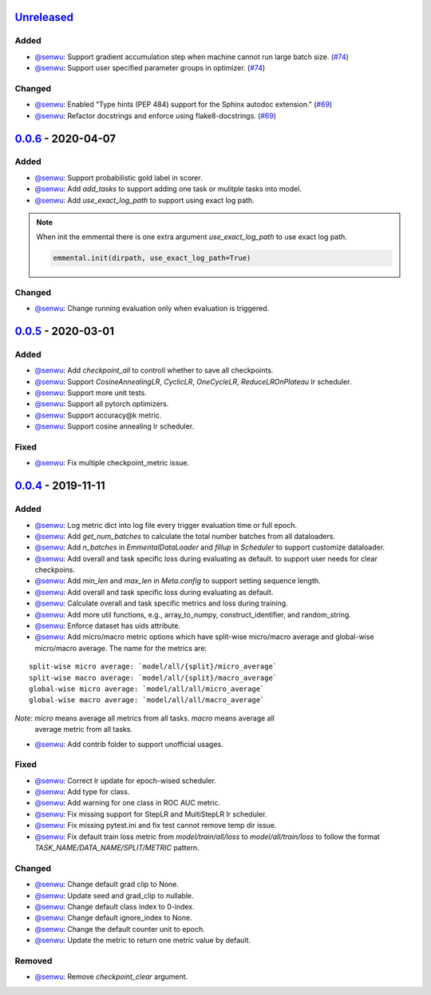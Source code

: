Unreleased_
-----------

Added
^^^^^

* `@senwu`_: Support gradient accumulation step when machine cannot run large batch size.
  (`#74 <https://github.com/SenWu/emmental/pull/74>`_)
* `@senwu`_: Support user specified parameter groups in optimizer.
  (`#74 <https://github.com/SenWu/emmental/pull/74>`_)

Changed
^^^^^^^
* `@senwu`_: Enabled "Type hints (PEP 484) support for the Sphinx autodoc extension."
  (`#69 <https://github.com/SenWu/emmental/pull/69>`_)
* `@senwu`_: Refactor docstrings and enforce using flake8-docstrings.
  (`#69 <https://github.com/SenWu/emmental/pull/69>`_)

0.0.6_ - 2020-04-07
-------------------

Added
^^^^^
* `@senwu`_: Support probabilistic gold label in scorer.
* `@senwu`_: Add `add_tasks` to support adding one task or mulitple tasks into model.
* `@senwu`_: Add `use_exact_log_path` to support using exact log path.

.. note::

    When init the emmental there is one extra argument `use_exact_log_path` to use
    exact log path.

    .. code:: python

        emmental.init(dirpath, use_exact_log_path=True)

Changed
^^^^^^^
* `@senwu`_: Change running evaluation only when evaluation is triggered.


0.0.5_ - 2020-03-01
-------------------

Added
^^^^^
* `@senwu`_: Add `checkpoint_all` to controll whether to save all checkpoints.
* `@senwu`_: Support `CosineAnnealingLR`, `CyclicLR`, `OneCycleLR`, `ReduceLROnPlateau`
  lr scheduler.
* `@senwu`_: Support more unit tests.
* `@senwu`_: Support all pytorch optimizers.
* `@senwu`_: Support accuracy@k metric.
* `@senwu`_: Support cosine annealing lr scheduler.

Fixed
^^^^^
* `@senwu`_: Fix multiple checkpoint_metric issue.

0.0.4_ - 2019-11-11
-------------------

Added
^^^^^
* `@senwu`_: Log metric dict into log file every trigger evaluation time or full epoch.
* `@senwu`_: Add `get_num_batches` to calculate the total number batches from all
  dataloaders.
* `@senwu`_: Add `n_batches` in `EmmentalDataLoader` and `fillup` in `Scheduler` to
  support customize dataloader.
* `@senwu`_: Add overall and task specific loss during evaluating as default.
  to support user needs for clear checkpoins.
* `@senwu`_: Add `min_len` and `max_len` in `Meta.config` to support setting sequence
  length.
* `@senwu`_: Add overall and task specific loss during evaluating as default.
* `@senwu`_: Calculate overall and task specific metrics and loss during training.
* `@senwu`_: Add more util functions, e.g., array_to_numpy, construct_identifier,
  and random_string.
* `@senwu`_: Enforce dataset has uids attribute.
* `@senwu`_: Add micro/macro metric options which have split-wise micro/macro average
  and global-wise micro/macro average. The name for the metrics are:

::

  split-wise micro average: `model/all/{split}/micro_average`
  split-wise macro average: `model/all/{split}/macro_average`
  global-wise micro average: `model/all/all/micro_average`
  global-wise macro average: `model/all/all/macro_average`

*Note*: `micro` means average all metrics from all tasks. `macro` means average all
  average metric from all tasks.

* `@senwu`_: Add contrib folder to support unofficial usages.

Fixed
^^^^^
* `@senwu`_: Correct lr update for epoch-wised scheduler.
* `@senwu`_: Add type for class.
* `@senwu`_: Add warning for one class in ROC AUC metric.
* `@senwu`_: Fix missing support for StepLR and MultiStepLR lr scheduler.
* `@senwu`_: Fix missing pytest.ini and fix test cannot remove temp dir issue.
* `@senwu`_: Fix default train loss metric from `model/train/all/loss` to
  `model/all/train/loss` to follow the format `TASK_NAME/DATA_NAME/SPLIT/METRIC`
  pattern.

Changed
^^^^^^^
* `@senwu`_: Change default grad clip to None.
* `@senwu`_: Update seed and grad_clip to nullable.
* `@senwu`_: Change default class index to 0-index.
* `@senwu`_: Change default ignore_index to None.
* `@senwu`_: Change the default counter unit to epoch.
* `@senwu`_: Update the metric to return one metric value by default.

Removed
^^^^^^^
* `@senwu`_: Remove `checkpoint_clear` argument.

.. _Unreleased: https://github.com/senwu/emmental/compare/v0.0.6...master
.. _0.0.4: https://github.com/senwu/emmental/compare/v0.0.3...v0.0.4
.. _0.0.5: https://github.com/senwu/emmental/compare/v0.0.4...v0.0.5
.. _0.0.6: https://github.com/senwu/emmental/compare/v0.0.5...v0.0.6

..
  For convenience, all username links for contributors can be listed here

.. _@senwu: https://github.com/senwu

